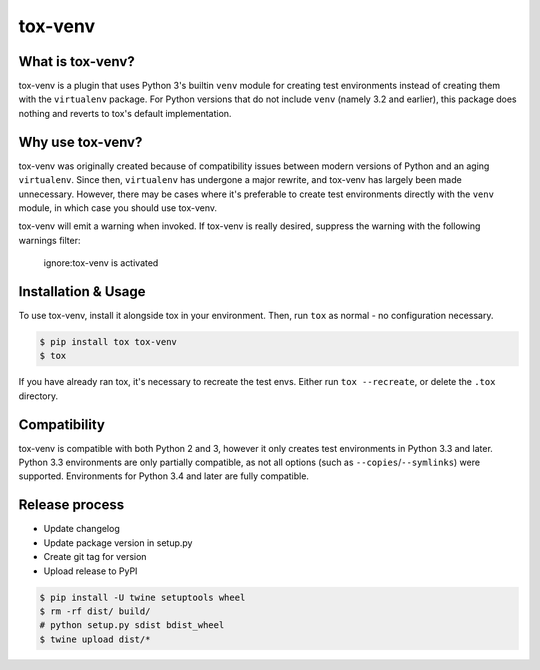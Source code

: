 tox-venv
========

.. image:: https://travis-ci.org/tox-dev/tox-venv.svg?branch=master
  :target: https://travis-ci.org/tox-dev/tox-venv
.. image:: https://ci.appveyor.com/api/projects/status/fak35ur9yibmn0ly?svg=true
  :target: https://ci.appveyor.com/project/rpkilby/tox-venv
.. image:: https://codecov.io/gh/tox-dev/tox-venv/branch/master/graph/badge.svg
  :target: https://codecov.io/gh/tox-dev/tox-venv
.. image:: https://img.shields.io/pypi/v/tox-venv.svg
  :target: https://pypi.python.org/pypi/tox-venv
.. image:: https://img.shields.io/pypi/pyversions/tox-venv.svg
  :target: https://pypi.org/project/tox-venv/
.. image:: https://img.shields.io/pypi/l/tox-venv.svg
  :target: https://pypi.python.org/pypi/tox-venv


What is tox-venv?
-----------------

tox-venv is a plugin that uses Python 3's builtin ``venv`` module for creating test environments instead of creating
them with the ``virtualenv`` package. For Python versions that do not include ``venv`` (namely 3.2 and earlier), this
package does nothing and reverts to tox's default implementation.


Why use tox-venv?
-----------------

tox-venv was originally created because of compatibility issues between modern versions of Python and an aging
``virtualenv``. Since then, ``virtualenv`` has undergone a major rewrite, and tox-venv has largely been made
unnecessary. However, there may be cases where it's preferable to create test environments directly with the
``venv`` module, in which case you should use tox-venv.

tox-venv will emit a warning when invoked. If tox-venv is really desired, suppress the warning with the following warnings filter:

    ignore:tox-venv is activated


Installation & Usage
--------------------

To use tox-venv, install it alongside tox in your environment. Then, run ``tox`` as normal - no configuration necessary.

.. code-block::

    $ pip install tox tox-venv
    $ tox

If you have already ran tox, it's necessary to recreate the test envs. Either run ``tox --recreate``, or delete the
``.tox`` directory.


Compatibility
-------------

tox-venv is compatible with both Python 2 and 3, however it only creates test environments in Python 3.3 and later.
Python 3.3 environments are only partially compatible, as not all options (such as ``--copies``/``--symlinks``) were
supported. Environments for Python 3.4 and later are fully compatible.


Release process
---------------

* Update changelog
* Update package version in setup.py
* Create git tag for version
* Upload release to PyPI

.. code-block::

    $ pip install -U twine setuptools wheel
    $ rm -rf dist/ build/
    # python setup.py sdist bdist_wheel
    $ twine upload dist/*
